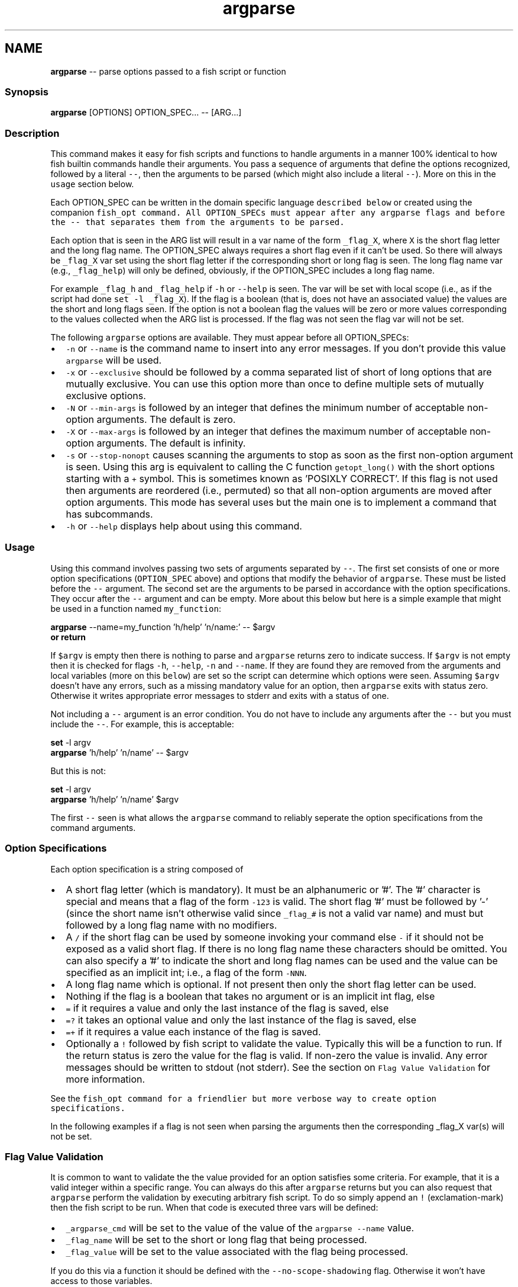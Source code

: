 .TH "argparse" 1 "Tue Sep 4 2018" "Version 2.7.1" "fish" \" -*- nroff -*-
.ad l
.nh
.SH NAME
\fBargparse\fP -- parse options passed to a fish script or function 

.PP
.SS "Synopsis"
.PP
.nf

\fBargparse\fP [OPTIONS] OPTION_SPEC\&.\&.\&. -- [ARG\&.\&.\&.]
.fi
.PP
.SS "Description"
This command makes it easy for fish scripts and functions to handle arguments in a manner 100% identical to how fish builtin commands handle their arguments\&. You pass a sequence of arguments that define the options recognized, followed by a literal \fC--\fP, then the arguments to be parsed (which might also include a literal \fC--\fP)\&. More on this in the \fCusage\fP section below\&.
.PP
Each OPTION_SPEC can be written in the domain specific language \fCdescribed below\fP or created using the companion \fC\fCfish_opt\fP\fP command\&. All OPTION_SPECs must appear after any argparse flags and before the \fC--\fP that separates them from the arguments to be parsed\&.
.PP
Each option that is seen in the ARG list will result in a var name of the form \fC_flag_X\fP, where \fCX\fP is the short flag letter and the long flag name\&. The OPTION_SPEC always requires a short flag even if it can't be used\&. So there will always be \fC_flag_X\fP var set using the short flag letter if the corresponding short or long flag is seen\&. The long flag name var (e\&.g\&., \fC_flag_help\fP) will only be defined, obviously, if the OPTION_SPEC includes a long flag name\&.
.PP
For example \fC_flag_h\fP and \fC_flag_help\fP if \fC-h\fP or \fC--help\fP is seen\&. The var will be set with local scope (i\&.e\&., as if the script had done \fCset -l _flag_X\fP)\&. If the flag is a boolean (that is, does not have an associated value) the values are the short and long flags seen\&. If the option is not a boolean flag the values will be zero or more values corresponding to the values collected when the ARG list is processed\&. If the flag was not seen the flag var will not be set\&.
.PP
The following \fCargparse\fP options are available\&. They must appear before all OPTION_SPECs:
.PP
.IP "\(bu" 2
\fC-n\fP or \fC--name\fP is the command name to insert into any error messages\&. If you don't provide this value \fCargparse\fP will be used\&.
.IP "\(bu" 2
\fC-x\fP or \fC--exclusive\fP should be followed by a comma separated list of short of long options that are mutually exclusive\&. You can use this option more than once to define multiple sets of mutually exclusive options\&.
.IP "\(bu" 2
\fC-N\fP or \fC--min-args\fP is followed by an integer that defines the minimum number of acceptable non-option arguments\&. The default is zero\&.
.IP "\(bu" 2
\fC-X\fP or \fC--max-args\fP is followed by an integer that defines the maximum number of acceptable non-option arguments\&. The default is infinity\&.
.IP "\(bu" 2
\fC-s\fP or \fC--stop-nonopt\fP causes scanning the arguments to stop as soon as the first non-option argument is seen\&. Using this arg is equivalent to calling the C function \fCgetopt_long()\fP with the short options starting with a \fC+\fP symbol\&. This is sometimes known as 'POSIXLY CORRECT'\&. If this flag is not used then arguments are reordered (i\&.e\&., permuted) so that all non-option arguments are moved after option arguments\&. This mode has several uses but the main one is to implement a command that has subcommands\&.
.IP "\(bu" 2
\fC-h\fP or \fC--help\fP displays help about using this command\&.
.PP
.SS "Usage"
Using this command involves passing two sets of arguments separated by \fC--\fP\&. The first set consists of one or more option specifications (\fCOPTION_SPEC\fP above) and options that modify the behavior of \fCargparse\fP\&. These must be listed before the \fC--\fP argument\&. The second set are the arguments to be parsed in accordance with the option specifications\&. They occur after the \fC--\fP argument and can be empty\&. More about this below but here is a simple example that might be used in a function named \fCmy_function\fP:
.PP
.PP
.nf

\fBargparse\fP --name=my_function 'h/help' 'n/name:' -- $argv
\fBor\fP \fBreturn\fP
.fi
.PP
.PP
If \fC$argv\fP is empty then there is nothing to parse and \fCargparse\fP returns zero to indicate success\&. If \fC$argv\fP is not empty then it is checked for flags \fC-h\fP, \fC--help\fP, \fC-n\fP and \fC--name\fP\&. If they are found they are removed from the arguments and local variables (more on this \fCbelow\fP) are set so the script can determine which options were seen\&. Assuming \fC$argv\fP doesn't have any errors, such as a missing mandatory value for an option, then \fCargparse\fP exits with status zero\&. Otherwise it writes appropriate error messages to stderr and exits with a status of one\&.
.PP
Not including a \fC--\fP argument is an error condition\&. You do not have to include any arguments after the \fC--\fP but you must include the \fC--\fP\&. For example, this is acceptable:
.PP
.PP
.nf

\fBset\fP -l argv
\fBargparse\fP 'h/help' 'n/name' -- $argv
.fi
.PP
.PP
But this is not:
.PP
.PP
.nf

\fBset\fP -l argv
\fBargparse\fP 'h/help' 'n/name' $argv
.fi
.PP
.PP
The first \fC--\fP seen is what allows the \fCargparse\fP command to reliably seperate the option specifications from the command arguments\&.
.SS "Option Specifications"
Each option specification is a string composed of
.PP
.IP "\(bu" 2
A short flag letter (which is mandatory)\&. It must be an alphanumeric or '#'\&. The '#' character is special and means that a flag of the form \fC-123\fP is valid\&. The short flag '#' must be followed by '-' (since the short name isn't otherwise valid since \fC_flag_#\fP is not a valid var name) and must but followed by a long flag name with no modifiers\&.
.IP "\(bu" 2
A \fC/\fP if the short flag can be used by someone invoking your command else \fC-\fP if it should not be exposed as a valid short flag\&. If there is no long flag name these characters should be omitted\&. You can also specify a '#' to indicate the short and long flag names can be used and the value can be specified as an implicit int; i\&.e\&., a flag of the form \fC-NNN\fP\&.
.IP "\(bu" 2
A long flag name which is optional\&. If not present then only the short flag letter can be used\&.
.IP "\(bu" 2
Nothing if the flag is a boolean that takes no argument or is an implicit int flag, else
.IP "\(bu" 2
\fC=\fP if it requires a value and only the last instance of the flag is saved, else
.IP "\(bu" 2
\fC=?\fP it takes an optional value and only the last instance of the flag is saved, else
.IP "\(bu" 2
\fC=+\fP if it requires a value each instance of the flag is saved\&.
.IP "\(bu" 2
Optionally a \fC!\fP followed by fish script to validate the value\&. Typically this will be a function to run\&. If the return status is zero the value for the flag is valid\&. If non-zero the value is invalid\&. Any error messages should be written to stdout (not stderr)\&. See the section on \fCFlag Value Validation\fP for more information\&.
.PP
.PP
See the \fC\fCfish_opt\fP\fP command for a friendlier but more verbose way to create option specifications\&.
.PP
In the following examples if a flag is not seen when parsing the arguments then the corresponding _flag_X var(s) will not be set\&.
.SS "Flag Value Validation"
It is common to want to validate the the value provided for an option satisfies some criteria\&. For example, that it is a valid integer within a specific range\&. You can always do this after \fCargparse\fP returns but you can also request that \fCargparse\fP perform the validation by executing arbitrary fish script\&. To do so simply append an \fC!\fP (exclamation-mark) then the fish script to be run\&. When that code is executed three vars will be defined:
.PP
.IP "\(bu" 2
\fC_argparse_cmd\fP will be set to the value of the value of the \fCargparse --name\fP value\&.
.IP "\(bu" 2
\fC_flag_name\fP will be set to the short or long flag that being processed\&.
.IP "\(bu" 2
\fC_flag_value\fP will be set to the value associated with the flag being processed\&.
.PP
.PP
If you do this via a function it should be defined with the \fC--no-scope-shadowing\fP flag\&. Otherwise it won't have access to those variables\&.
.PP
The script should write any error messages to stdout, not stderr\&. It should return a status of zero if the flag value is valid otherwise a non-zero status to indicate it is invalid\&.
.PP
Fish ships with a \fC_validate_int\fP function that accepts a \fC--min\fP and \fC--max\fP flag\&. Let's say your command accepts a \fC-m\fP or \fC--max\fP flag and the minimum allowable value is zero and the maximum is 5\&. You would define the option like this: \fCm/max=!_validate_int --min 0 --max 5\fP\&. The default if you just call \fC_validate_int\fP without those flags is to simply check that the value is a valid integer with no limits on the min or max value allowed\&.
.SS "Example OPTION_SPECs"
Some OPTION_SPEC examples:
.PP
.IP "\(bu" 2
\fCh/help\fP means that both \fC-h\fP and \fC--help\fP are valid\&. The flag is a boolean and can be used more than once\&. If either flag is used then \fC_flag_h\fP and \fC_flag_help\fP will be set to the count of how many times either flag was seen\&.
.IP "\(bu" 2
\fCh-help\fP means that only \fC--help\fP is valid\&. The flag is a boolean and can be used more than once\&. If the long flag is used then \fC_flag_h\fP and \fC_flag_help\fP will be set to the count of how many times the long flag was seen\&.
.IP "\(bu" 2
\fCn/name=\fP means that both \fC-n\fP and \fC--name\fP are valid\&. It requires a value and can be used at most once\&. If the flag is seen then \fC_flag_n\fP and \fC_flag_name\fP will be set with the single mandatory value associated with the flag\&.
.IP "\(bu" 2
\fCn/name=?\fP means that both \fC-n\fP and \fC--name\fP are valid\&. It accepts an optional value and can be used at most once\&. If the flag is seen then \fC_flag_n\fP and \fC_flag_name\fP will be set with the value associated with the flag if one was provided else it will be set with no values\&.
.IP "\(bu" 2
\fCn-name=+\fP means that only \fC--name\fP is valid\&. It requires a value and can be used more than once\&. If the flag is seen then \fC_flag_n\fP and \fC_flag_name\fP will be set with the values associated with each occurrence of the flag\&.
.IP "\(bu" 2
\fCx\fP means that only \fC-x\fP is valid\&. It is a boolean can can be used more than once\&. If it is seen then \fC_flag_x\fP will be set to the count of how many times the flag was seen\&.
.IP "\(bu" 2
\fCx=\fP, \fCx=?\fP, and \fCx=+\fP are similar to the n/name examples above but there is no long flag alternative to the short flag \fC-x\fP\&.
.IP "\(bu" 2
\fCx-\fP is not valid since there is no long flag name and therefore the short flag, \fC-x\fP, has to be usable\&. This is obviously true whether or not the specification also includes one of \fC:\fP, \fC::\fP, \fC+\fP\&.
.IP "\(bu" 2
\fC#-max\fP means that flags matching the regex '^--?\\d+$' are valid\&. When seen they are assigned to the variable \fC_flag_max\fP\&. This allows any valid positive or negative integer to be specified by prefixing it with a single '-'\&. Many commands support this idiom\&. For example \fChead -3 /a/file\fP to emit only the first three lines of /a/file\&.
.IP "\(bu" 2
\fCn::max\fP means that flags matching the regex '^--?\\d+$' are valid\&. When seen they are assigned to the variables \fC_flag_n\fP and \fC_flag_max\fP\&. This allows any valid positive or negative integer to be specified by prefixing it with a single '-'\&. Many commands support this idiom\&. For example \fChead -3 /a/file\fP to emit only the first three lines of /a/file\&. You can also specify the value using either flag: \fC-n NNN\fP or \fC--max NNN\fP in this example\&.
.PP
.PP
After parsing the arguments the \fCargv\fP var is set with local scope to any values not already consumed during flag processing\&. If there are not unbound values the var is set but \fCcount $argv\fP will be zero\&.
.PP
If an error occurs during argparse processing it will exit with a non-zero status and appropriate error messages are written to stderr\&.
.SS "Notes"
Prior to the addition of this builtin command in the 2\&.7\&.0 release there were two main ways to parse the arguments passed to a fish script or function\&. One way was to use the OS provided \fCgetopt\fP command\&. The problem with that is that the GNU and BSD implementations are not compatible\&. Which makes using that external command difficult other than in trivial situations\&. The other way is to iterate over \fC$argv\fP and use the fish \fCswitch\fP statement to decide how to handle the argument\&. That, however, involves a huge amount of boilerplate code\&. It is also borderline impossible to implement the same behavior as builtin commands\&. 
